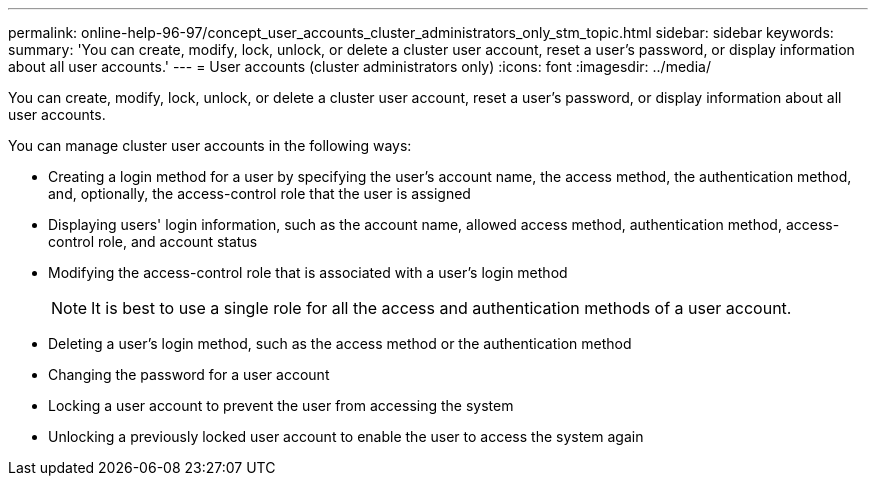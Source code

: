 ---
permalink: online-help-96-97/concept_user_accounts_cluster_administrators_only_stm_topic.html
sidebar: sidebar
keywords: 
summary: 'You can create, modify, lock, unlock, or delete a cluster user account, reset a user’s password, or display information about all user accounts.'
---
= User accounts (cluster administrators only)
:icons: font
:imagesdir: ../media/

[.lead]
You can create, modify, lock, unlock, or delete a cluster user account, reset a user's password, or display information about all user accounts.

You can manage cluster user accounts in the following ways:

* Creating a login method for a user by specifying the user's account name, the access method, the authentication method, and, optionally, the access-control role that the user is assigned
* Displaying users' login information, such as the account name, allowed access method, authentication method, access-control role, and account status
* Modifying the access-control role that is associated with a user's login method
+
[NOTE]
====
It is best to use a single role for all the access and authentication methods of a user account.
====

* Deleting a user's login method, such as the access method or the authentication method
* Changing the password for a user account
* Locking a user account to prevent the user from accessing the system
* Unlocking a previously locked user account to enable the user to access the system again
